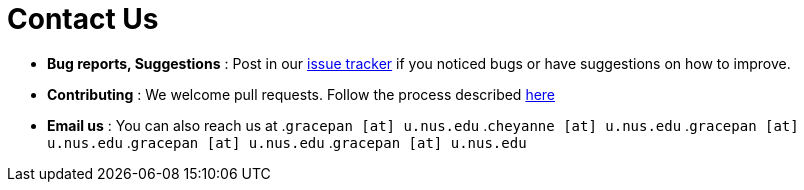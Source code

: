 = Contact Us
:site-section: ContactUs
:stylesDir: stylesheets

* *Bug reports, Suggestions* : Post in our https://github.com/AY1920S2-CS2103T-W12-3/main/issues[issue tracker] if you noticed bugs or have suggestions on how to improve.
* *Contributing* : We welcome pull requests. Follow the process described https://github.com/oss-generic/process[here]
* *Email us* : You can also reach us at
.`gracepan [at] u.nus.edu`
.`cheyanne [at] u.nus.edu`
.`gracepan [at] u.nus.edu`
.`gracepan [at] u.nus.edu`
.`gracepan [at] u.nus.edu`

